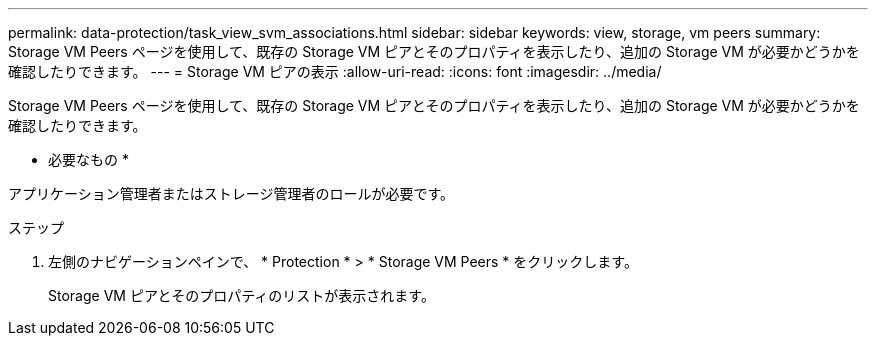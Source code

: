 ---
permalink: data-protection/task_view_svm_associations.html 
sidebar: sidebar 
keywords: view, storage, vm peers 
summary: Storage VM Peers ページを使用して、既存の Storage VM ピアとそのプロパティを表示したり、追加の Storage VM が必要かどうかを確認したりできます。 
---
= Storage VM ピアの表示
:allow-uri-read: 
:icons: font
:imagesdir: ../media/


[role="lead"]
Storage VM Peers ページを使用して、既存の Storage VM ピアとそのプロパティを表示したり、追加の Storage VM が必要かどうかを確認したりできます。

* 必要なもの *

アプリケーション管理者またはストレージ管理者のロールが必要です。

.ステップ
. 左側のナビゲーションペインで、 * Protection * > * Storage VM Peers * をクリックします。
+
Storage VM ピアとそのプロパティのリストが表示されます。


